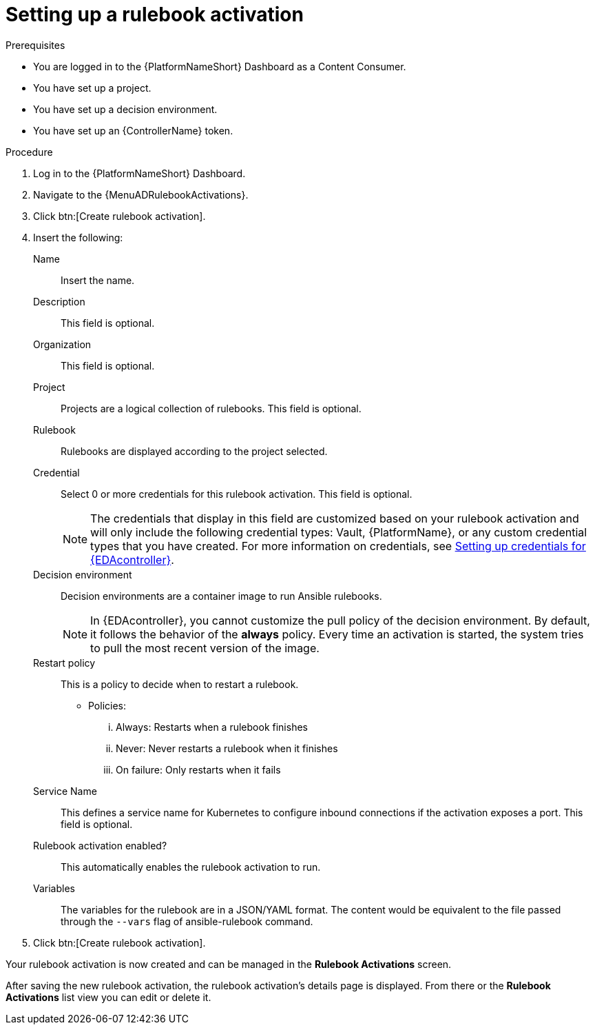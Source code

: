 [id="eda-set-up-rulebook-activation"]

= Setting up a rulebook activation

.Prerequisites
// [ddacosta] I'm not sure whether there will be an EDA specific dashboard in the gateway. Step 1 might need to change to something like "Log in to AAP".
* You are logged in to the {PlatformNameShort} Dashboard as a Content Consumer.
* You have set up a project.
* You have set up a decision environment.
* You have set up an {ControllerName} token.

.Procedure
// [ddacosta] I'm not sure whether there will be an EDA specific dashboard in the gateway. Step 1 might need to change to something like "Log in to AAP".
. Log in to the {PlatformNameShort} Dashboard.
. Navigate to the {MenuADRulebookActivations}.
. Click btn:[Create rulebook activation]. 
. Insert the following:
+
Name:: Insert the name.
Description:: This field is optional.
Organization:: This field is optional.
Project:: Projects are a logical collection of rulebooks. This field is optional.
Rulebook:: Rulebooks are displayed according to the project selected.
Credential:: Select 0 or more credentials for this rulebook activation. This field is optional.
+
[NOTE]
====
The credentials that display in this field are customized based on your rulebook activation and will only include the following credential types: Vault, {PlatformName}, or any custom credential types that you have created. For more information on credentials, see link:https://docs.redhat.com/en/documentation/red_hat_ansible_automation_platform/2.4/html/event-driven_ansible_controller_user_guide/eda-credentials#eda-credentials[Setting up credentials for {EDAcontroller}].
====
//[J. Self] Might need to update the link above for the updated Credentials section.
Decision environment:: Decision environments are a container image to run Ansible rulebooks.
+
[NOTE]
====
In {EDAcontroller}, you cannot customize the pull policy of the decision environment.
By default, it follows the behavior of the *always* policy.
Every time an activation is started, the system tries to pull the most recent version of the image.
====
Restart policy:: This is a policy to decide when to restart a rulebook.
*** Policies:
... Always: Restarts when a rulebook finishes
... Never: Never restarts a rulebook when it finishes
... On failure: Only restarts when it fails
Service Name:: This defines a service name for Kubernetes to configure inbound connections if the activation exposes a port. This field is optional.
Rulebook activation enabled?:: This automatically enables the rulebook activation to run.
Variables:: The variables for the rulebook are in a JSON/YAML format.
The content would be equivalent to the file passed through the `--vars` flag of ansible-rulebook command.

. Click btn:[Create rulebook activation].

Your rulebook activation is now created and can be managed in the *Rulebook Activations* screen.

After saving the new rulebook activation, the rulebook activation's details page is displayed.
From there or the *Rulebook Activations* list view you can edit or delete it.
